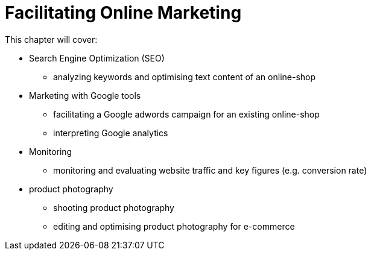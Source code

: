 = Facilitating Online Marketing

This chapter will cover:

* Search Engine Optimization (SEO)
** analyzing keywords and optimising text content of an online-shop
* Marketing with Google tools
** facilitating a Google adwords campaign for an existing online-shop
** interpreting Google analytics
* Monitoring
** monitoring and evaluating website traffic and key figures (e.g. conversion rate)
* product photography
** shooting product photography
** editing and optimising product photography for e-commerce


